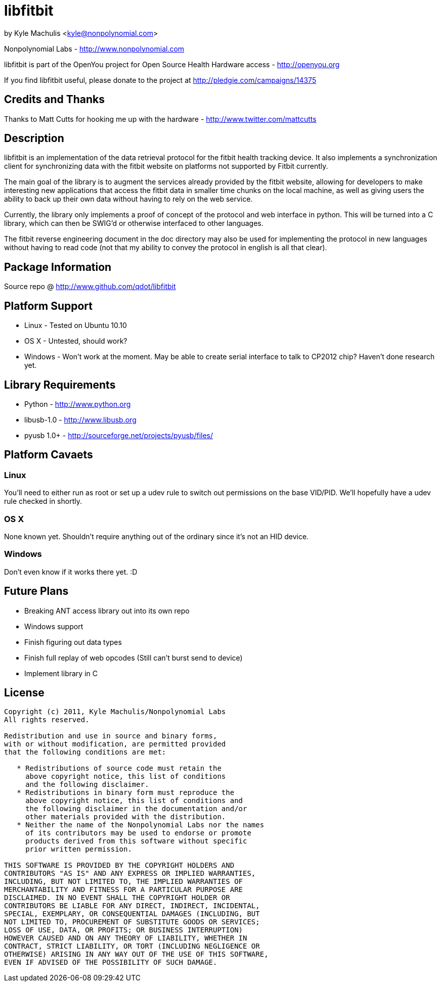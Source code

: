 = libfitbit =

by Kyle Machulis <kyle@nonpolynomial.com>

Nonpolynomial Labs - http://www.nonpolynomial.com

libfitbit is part of the OpenYou project for Open Source Health
Hardware access - http://openyou.org

If you find libfitbit useful, please donate to the project at
http://pledgie.com/campaigns/14375

== Credits and Thanks ==

Thanks to Matt Cutts for hooking me up with the hardware -
http://www.twitter.com/mattcutts

== Description ==

libfitbit is an implementation of the data retrieval protocol for the
fitbit health tracking device. It also implements a synchronization
client for synchronizing data with the fitbit website on platforms not
supported by Fitbit currently.

The main goal of the library is to augment the services already
provided by the fitbit website, allowing for developers to make
interesting new applications that access the fitbit data in smaller
time chunks on the local machine, as well as giving users the ability
to back up their own data without having to rely on the web service.

Currently, the library only implements a proof of concept of the
protocol and web interface in python. This will be turned into a C
library, which can then be SWIG'd or otherwise interfaced to other
languages.

The fitbit reverse engineering document in the doc directory may also
be used for implementing the protocol in new languages without having
to read code (not that my ability to convey the protocol in english is
all that clear).

== Package Information ==

Source repo @ http://www.github.com/qdot/libfitbit

== Platform Support ==

* Linux - Tested on Ubuntu 10.10
* OS X - Untested, should work?
* Windows - Won't work at the moment. May be able to create serial
  interface to talk to CP2012 chip? Haven't done research yet.

== Library Requirements ==

* Python - http://www.python.org
* libusb-1.0 - http://www.libusb.org
* pyusb 1.0+ - http://sourceforge.net/projects/pyusb/files/

== Platform Cavaets ==

=== Linux ===

You'll need to either run as root or set up a udev rule to switch out
permissions on the base VID/PID. We'll hopefully have a udev rule
checked in shortly.

=== OS X ===

None known yet. Shouldn't require anything out of the ordinary since
it's not an HID device.

=== Windows ===

Don't even know if it works there yet. :D

== Future Plans ==

* Breaking ANT access library out into its own repo
* Windows support
* Finish figuring out data types
* Finish full replay of web opcodes (Still can't burst send to device)
* Implement library in C

== License ==

---------------------
Copyright (c) 2011, Kyle Machulis/Nonpolynomial Labs
All rights reserved.

Redistribution and use in source and binary forms, 
with or without modification, are permitted provided 
that the following conditions are met:

   * Redistributions of source code must retain the 
     above copyright notice, this list of conditions 
     and the following disclaimer.
   * Redistributions in binary form must reproduce the 
     above copyright notice, this list of conditions and 
     the following disclaimer in the documentation and/or 
     other materials provided with the distribution.
   * Neither the name of the Nonpolynomial Labs nor the names 
     of its contributors may be used to endorse or promote 
     products derived from this software without specific 
     prior written permission.

THIS SOFTWARE IS PROVIDED BY THE COPYRIGHT HOLDERS AND 
CONTRIBUTORS "AS IS" AND ANY EXPRESS OR IMPLIED WARRANTIES, 
INCLUDING, BUT NOT LIMITED TO, THE IMPLIED WARRANTIES OF 
MERCHANTABILITY AND FITNESS FOR A PARTICULAR PURPOSE ARE 
DISCLAIMED. IN NO EVENT SHALL THE COPYRIGHT HOLDER OR 
CONTRIBUTORS BE LIABLE FOR ANY DIRECT, INDIRECT, INCIDENTAL, 
SPECIAL, EXEMPLARY, OR CONSEQUENTIAL DAMAGES (INCLUDING, BUT 
NOT LIMITED TO, PROCUREMENT OF SUBSTITUTE GOODS OR SERVICES; 
LOSS OF USE, DATA, OR PROFITS; OR BUSINESS INTERRUPTION)
HOWEVER CAUSED AND ON ANY THEORY OF LIABILITY, WHETHER IN 
CONTRACT, STRICT LIABILITY, OR TORT (INCLUDING NEGLIGENCE OR 
OTHERWISE) ARISING IN ANY WAY OUT OF THE USE OF THIS SOFTWARE, 
EVEN IF ADVISED OF THE POSSIBILITY OF SUCH DAMAGE.
---------------------
